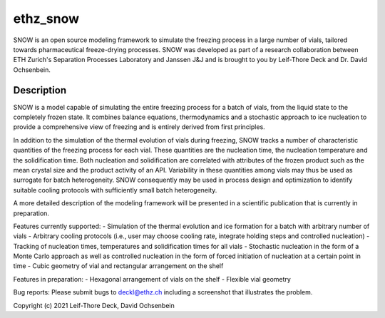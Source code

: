 =========
ethz_snow
=========


SNOW is an open source modeling framework to simulate the freezing process in a large number of vials, tailored towards pharmaceutical freeze-drying processes. SNOW was developed as part of a research collaboration between ETH Zurich's Separation Processes Laboratory and Janssen J&J and is brought to you by Leif-Thore Deck and Dr. David Ochsenbein.  

Description
===========

SNOW is a model capable of simulating the entire freezing process for a batch of vials, from the liquid state to the completely frozen state. It combines balance equations, thermodynamics and a stochastic approach to ice nucleation to provide a comprehensive view of freezing and is entirely derived from first principles. 

In addition to the simulation of the thermal evolution of vials during freezing, SNOW tracks a number of characteristic quantities of the freezing process for each vial. These quantities are the nucleation time, the nucleation temperature and the solidification time. Both nucleation and solidification are correlated with attributes of the frozen product such as the mean crystal size and the product activity of an API. Variability in these quantities among vials may thus be used as surrogate for batch heterogeneity. SNOW consequently may be used in process design and optimization to identify suitable cooling protocols with sufficiently small batch heterogeneity. 

A more detailed description of the modeling framework will be presented in a scientific publication that is currently in preparation. 

Features currently supported:
- Simulation of the thermal evolution and ice formation for a batch with arbitrary number of vials
- Arbitrary cooling protocols (i.e., user may choose cooling rate, integrate holding steps and controlled nucleation)
- Tracking of nucleation times, temperatures and solidification times for all vials
- Stochastic nucleation in the form of a Monte Carlo approach as well as controlled nucleation in the form of forced initiation of nucleation at a certain point in time
- Cubic geometry of vial and rectangular arrangement on the shelf

Features in preparation:
- Hexagonal arrangement of vials on the shelf
- Flexible vial geometry

Bug reports:
Please submit bugs to deckl@ethz.ch
including a screenshot that illustrates the problem.

Copyright (c) 2021 Leif-Thore Deck, David Ochsenbein
